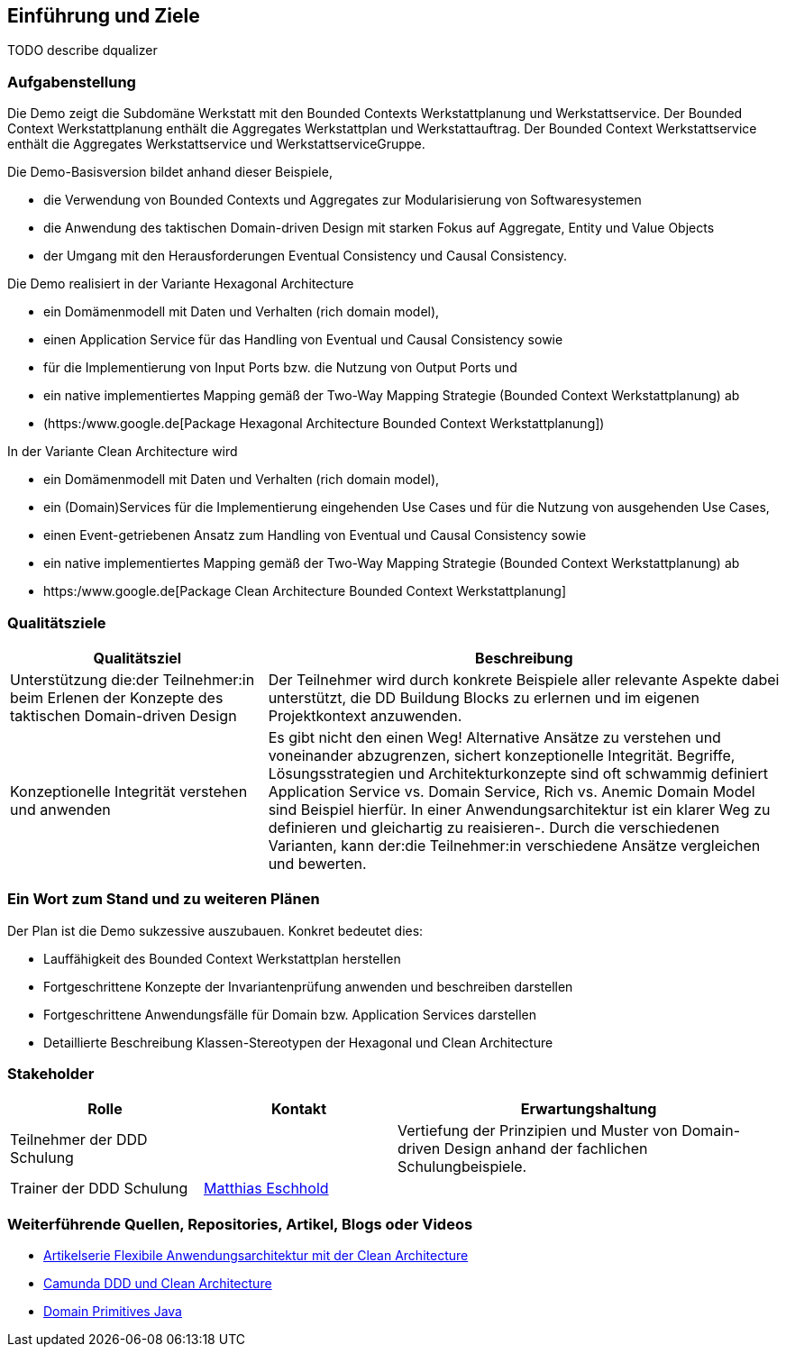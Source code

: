 [[section-introduction-and-goals]]
==	Einführung und Ziele

TODO describe dqualizer

=== Aufgabenstellung

Die Demo zeigt die Subdomäne Werkstatt mit den Bounded Contexts Werkstattplanung und Werkstattservice.
Der Bounded Context Werkstattplanung enthält die Aggregates Werkstattplan und Werkstattauftrag.
Der Bounded Context Werkstattservice enthält die Aggregates Werkstattservice und WerkstattserviceGruppe.

Die Demo-Basisversion bildet anhand dieser Beispiele,

* die Verwendung von Bounded Contexts und Aggregates zur Modularisierung von Softwaresystemen
* die Anwendung des taktischen Domain-driven Design mit starken Fokus auf Aggregate, Entity und Value Objects
* der Umgang mit den Herausforderungen Eventual Consistency und Causal Consistency.

[.lead]
Die Demo realisiert in der Variante Hexagonal Architecture

* ein Domämenmodell mit Daten und Verhalten (rich domain model),
* einen Application Service für das Handling von Eventual und Causal Consistency sowie
* für die Implementierung von Input Ports bzw. die Nutzung von Output Ports und
* ein native implementiertes Mapping gemäß der Two-Way Mapping Strategie (Bounded Context Werkstattplanung) ab
* (https:/www.google.de[Package Hexagonal Architecture Bounded Context Werkstattplanung])

[.lead]
In der Variante Clean Architecture wird

* ein Domämenmodell mit Daten und Verhalten (rich domain model),
* ein (Domain)Services für die Implementierung eingehenden Use Cases und für die Nutzung von ausgehenden Use Cases,
* einen Event-getriebenen Ansatz zum Handling von Eventual und Causal Consistency sowie
* ein native implementiertes Mapping gemäß der Two-Way Mapping Strategie (Bounded Context Werkstattplanung) ab
* https:/www.google.de[Package Clean Architecture Bounded Context Werkstattplanung]

=== Qualitätsziele

[cols="1,2" options="header"]
|===
|Qualitätsziel |Beschreibung

|Unterstützung die:der Teilnehmer:in beim Erlenen der Konzepte des taktischen Domain-driven Design
|Der Teilnehmer wird durch konkrete Beispiele aller relevante Aspekte dabei unterstützt, die DD Buildung Blocks zu
erlernen und im eigenen Projektkontext anzuwenden.

|Konzeptionelle Integrität verstehen und anwenden
|Es gibt nicht den einen Weg! Alternative Ansätze zu verstehen und voneinander abzugrenzen,
sichert konzeptionelle Integrität. Begriffe, Lösungsstrategien und Architekturkonzepte sind oft schwammig definiert
Application Service vs. Domain Service, Rich vs. Anemic Domain Model sind Beispiel hierfür.
In einer Anwendungsarchitektur ist ein klarer Weg zu definieren und gleichartig zu reaisieren-.
Durch die verschiedenen Varianten, kann der:die Teilnehmer:in verschiedene Ansätze vergleichen und bewerten.


|===

=== Ein Wort zum Stand und zu weiteren Plänen

Der Plan ist die Demo sukzessive auszubauen.
Konkret bedeutet dies:

* Lauffähigkeit des Bounded Context Werkstattplan herstellen
* Fortgeschrittene Konzepte der Invariantenprüfung anwenden und beschreiben darstellen
* Fortgeschrittene Anwendungsfälle für Domain bzw. Application Services darstellen
* Detaillierte Beschreibung Klassen-Stereotypen der Hexagonal und Clean Architecture

=== Stakeholder

[cols="1,1,2" options="header"]
|===
|Rolle |Kontakt |Erwartungshaltung
|Teilnehmer der DDD Schulung|  |Vertiefung der Prinzipien und
Muster von Domain-driven Design anhand der fachlichen Schulungbeispiele.
|Trainer der DDD Schulung | mailto:matthias.eschhold@novatec-gmbh.de[Matthias Eschhold] |
|===

=== Weiterführende Quellen, Repositories, Artikel, Blogs oder Videos

* https://github.com/MatthiasEschhold/clean-architecture-and-flexibility-patterns[Artikelserie Flexibile Anwendungsarchitektur mit der Clean Architecture]
* https://github.com/lwluc/camunda-ddd-and-clean-architecture[Camunda DDD und Clean Architecture]
* https://github.com/domain-primitives/domain-primitives-java[Domain Primitives Java]